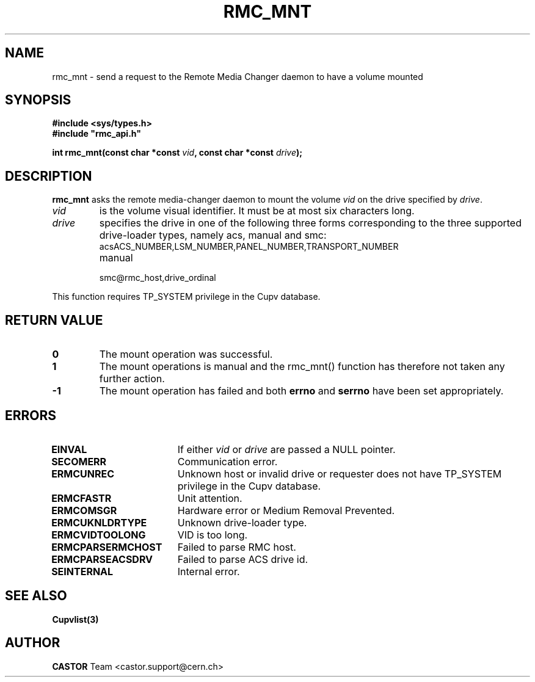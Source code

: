 .\" Copyright (C) 2002 by CERN/IT/PDP/DM
.\" All rights reserved
.\"
.TH RMC_MNT 3 "$Date: 2013/11/18 16:21:00 $" CASTOR "rmc Library Functions"
.SH NAME
rmc_mnt \- send a request to the Remote Media Changer daemon to have a volume mounted
.SH SYNOPSIS
.B #include <sys/types.h>
.br
\fB#include "rmc_api.h"\fR
.sp
.BI "int \fBrmc_mnt\f[](const char *const \fIvid\f[], const char *const \fIdrive\f[]);
.SH DESCRIPTION
.B rmc_mnt
asks the remote media-changer daemon to mount the volume
.I vid
on the drive specified by
.IR drive .
.TP
.I vid
is the volume visual identifier.
It must be at most six characters long.
.TP
.I drive
specifies the drive in one of the following three forms corresponding to the three supported drive-loader types, namely acs, manual and smc:
.RS
.TP
acsACS_NUMBER,LSM_NUMBER,PANEL_NUMBER,TRANSPORT_NUMBER
.TP
manual
.TP
smc@rmc_host,drive_ordinal
.RE
.LP
This function requires TP_SYSTEM privilege in the Cupv database.
.SH RETURN VALUE
.TP
.B 0
The mount operation was successful.
.TP
.B 1
The mount operations is manual and the rmc_mnt() function has therefore not
taken any further action.
.TP
.B -1
The mount operation has failed and both
.B errno
and
.B serrno
have been set appropriately.

.SH ERRORS
.TP 1.8i
.B EINVAL
If either \fIvid\f[] or \fIdrive\f[] are passed a NULL pointer.
.TP
.B SECOMERR
Communication error.
.TP
.B ERMCUNREC
Unknown host or invalid drive or requester does not have
TP_SYSTEM privilege in the Cupv database.
.TP
.B ERMCFASTR
Unit attention.
.TP
.B ERMCOMSGR
Hardware error or Medium Removal Prevented.
.TP
.B ERMCUKNLDRTYPE
Unknown drive-loader type.
.TP
.B ERMCVIDTOOLONG
VID is too long.
.TP
.B ERMCPARSERMCHOST
Failed to parse RMC host.
.TP
.B ERMCPARSEACSDRV
Failed to parse ACS drive id.
.TP
.B SEINTERNAL
Internal error.
.SH SEE ALSO
.BR Cupvlist(3)
.SH AUTHOR
\fBCASTOR\fP Team <castor.support@cern.ch>
